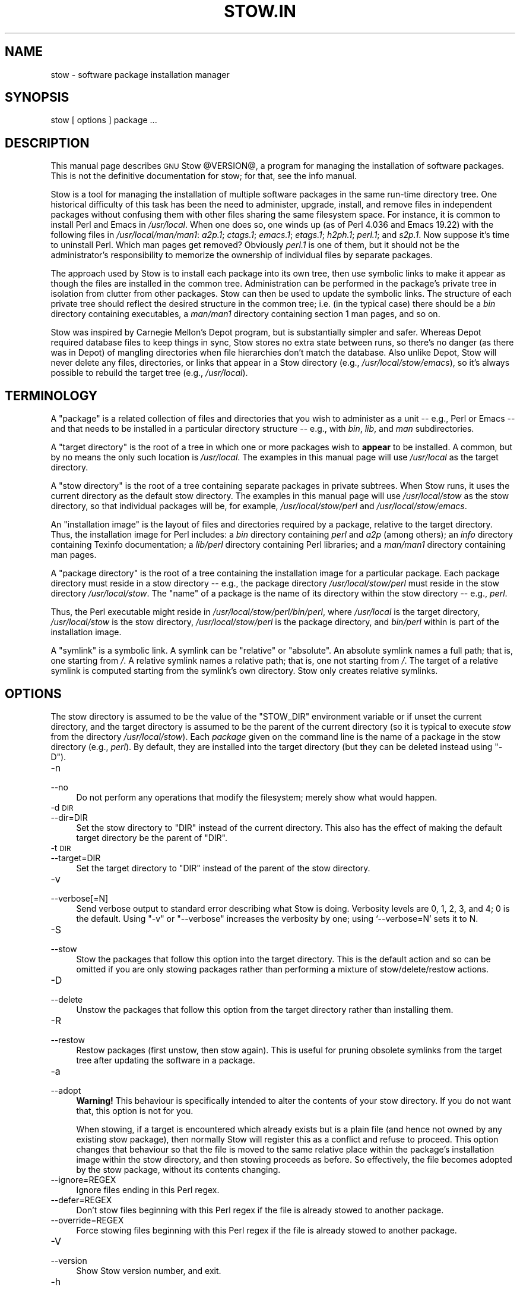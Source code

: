 .\" Automatically generated by Pod::Man 2.23 (Pod::Simple 3.14)
.\"
.\" Standard preamble:
.\" ========================================================================
.de Sp \" Vertical space (when we can't use .PP)
.if t .sp .5v
.if n .sp
..
.de Vb \" Begin verbatim text
.ft CW
.nf
.ne \\$1
..
.de Ve \" End verbatim text
.ft R
.fi
..
.\" Set up some character translations and predefined strings.  \*(-- will
.\" give an unbreakable dash, \*(PI will give pi, \*(L" will give a left
.\" double quote, and \*(R" will give a right double quote.  \*(C+ will
.\" give a nicer C++.  Capital omega is used to do unbreakable dashes and
.\" therefore won't be available.  \*(C` and \*(C' expand to `' in nroff,
.\" nothing in troff, for use with C<>.
.tr \(*W-
.ds C+ C\v'-.1v'\h'-1p'\s-2+\h'-1p'+\s0\v'.1v'\h'-1p'
.ie n \{\
.    ds -- \(*W-
.    ds PI pi
.    if (\n(.H=4u)&(1m=24u) .ds -- \(*W\h'-12u'\(*W\h'-12u'-\" diablo 10 pitch
.    if (\n(.H=4u)&(1m=20u) .ds -- \(*W\h'-12u'\(*W\h'-8u'-\"  diablo 12 pitch
.    ds L" ""
.    ds R" ""
.    ds C` ""
.    ds C' ""
'br\}
.el\{\
.    ds -- \|\(em\|
.    ds PI \(*p
.    ds L" ``
.    ds R" ''
'br\}
.\"
.\" Escape single quotes in literal strings from groff's Unicode transform.
.ie \n(.g .ds Aq \(aq
.el       .ds Aq '
.\"
.\" If the F register is turned on, we'll generate index entries on stderr for
.\" titles (.TH), headers (.SH), subsections (.SS), items (.Ip), and index
.\" entries marked with X<> in POD.  Of course, you'll have to process the
.\" output yourself in some meaningful fashion.
.ie \nF \{\
.    de IX
.    tm Index:\\$1\t\\n%\t"\\$2"
..
.    nr % 0
.    rr F
.\}
.el \{\
.    de IX
..
.\}
.\"
.\" Accent mark definitions (@(#)ms.acc 1.5 88/02/08 SMI; from UCB 4.2).
.\" Fear.  Run.  Save yourself.  No user-serviceable parts.
.    \" fudge factors for nroff and troff
.if n \{\
.    ds #H 0
.    ds #V .8m
.    ds #F .3m
.    ds #[ \f1
.    ds #] \fP
.\}
.if t \{\
.    ds #H ((1u-(\\\\n(.fu%2u))*.13m)
.    ds #V .6m
.    ds #F 0
.    ds #[ \&
.    ds #] \&
.\}
.    \" simple accents for nroff and troff
.if n \{\
.    ds ' \&
.    ds ` \&
.    ds ^ \&
.    ds , \&
.    ds ~ ~
.    ds /
.\}
.if t \{\
.    ds ' \\k:\h'-(\\n(.wu*8/10-\*(#H)'\'\h"|\\n:u"
.    ds ` \\k:\h'-(\\n(.wu*8/10-\*(#H)'\`\h'|\\n:u'
.    ds ^ \\k:\h'-(\\n(.wu*10/11-\*(#H)'^\h'|\\n:u'
.    ds , \\k:\h'-(\\n(.wu*8/10)',\h'|\\n:u'
.    ds ~ \\k:\h'-(\\n(.wu-\*(#H-.1m)'~\h'|\\n:u'
.    ds / \\k:\h'-(\\n(.wu*8/10-\*(#H)'\z\(sl\h'|\\n:u'
.\}
.    \" troff and (daisy-wheel) nroff accents
.ds : \\k:\h'-(\\n(.wu*8/10-\*(#H+.1m+\*(#F)'\v'-\*(#V'\z.\h'.2m+\*(#F'.\h'|\\n:u'\v'\*(#V'
.ds 8 \h'\*(#H'\(*b\h'-\*(#H'
.ds o \\k:\h'-(\\n(.wu+\w'\(de'u-\*(#H)/2u'\v'-.3n'\*(#[\z\(de\v'.3n'\h'|\\n:u'\*(#]
.ds d- \h'\*(#H'\(pd\h'-\w'~'u'\v'-.25m'\f2\(hy\fP\v'.25m'\h'-\*(#H'
.ds D- D\\k:\h'-\w'D'u'\v'-.11m'\z\(hy\v'.11m'\h'|\\n:u'
.ds th \*(#[\v'.3m'\s+1I\s-1\v'-.3m'\h'-(\w'I'u*2/3)'\s-1o\s+1\*(#]
.ds Th \*(#[\s+2I\s-2\h'-\w'I'u*3/5'\v'-.3m'o\v'.3m'\*(#]
.ds ae a\h'-(\w'a'u*4/10)'e
.ds Ae A\h'-(\w'A'u*4/10)'E
.    \" corrections for vroff
.if v .ds ~ \\k:\h'-(\\n(.wu*9/10-\*(#H)'\s-2\u~\d\s+2\h'|\\n:u'
.if v .ds ^ \\k:\h'-(\\n(.wu*10/11-\*(#H)'\v'-.4m'^\v'.4m'\h'|\\n:u'
.    \" for low resolution devices (crt and lpr)
.if \n(.H>23 .if \n(.V>19 \
\{\
.    ds : e
.    ds 8 ss
.    ds o a
.    ds d- d\h'-1'\(ga
.    ds D- D\h'-1'\(hy
.    ds th \o'bp'
.    ds Th \o'LP'
.    ds ae ae
.    ds Ae AE
.\}
.rm #[ #] #H #V #F C
.\" ========================================================================
.\"
.IX Title "STOW.IN 1"
.TH STOW.IN 1 "2012-01-09" "perl v5.12.4" "User Contributed Perl Documentation"
.\" For nroff, turn off justification.  Always turn off hyphenation; it makes
.\" way too many mistakes in technical documents.
.if n .ad l
.nh
.SH "NAME"
stow \- software package installation manager
.SH "SYNOPSIS"
.IX Header "SYNOPSIS"
stow [ options ] package ...
.SH "DESCRIPTION"
.IX Header "DESCRIPTION"
This manual page describes \s-1GNU\s0 Stow \f(CW@VERSION\fR@, a program for managing
the installation of software packages. This is not the definitive
documentation for stow; for that, see the info manual.
.PP
Stow is a tool for managing the installation of multiple software
packages in the same run-time directory tree. One historical
difficulty of this task has been the need to administer, upgrade,
install, and remove files in independent packages without confusing
them with other files sharing the same filesystem space. For instance,
it is common to install Perl and Emacs in \fI/usr/local\fR.  When one
does so, one winds up (as of Perl 4.036 and Emacs 19.22) with the
following files in \fI/usr/local/man/man1\fR: \fIa2p.1\fR; \fIctags.1\fR;
\&\fIemacs.1\fR; \fIetags.1\fR; \fIh2ph.1\fR; \fIperl.1\fR; and \fIs2p.1\fR.  Now
suppose it's time to uninstall Perl. Which man pages get removed?
Obviously \fIperl.1\fR is one of them, but it should not be the
administrator's responsibility to memorize the ownership of individual
files by separate packages.
.PP
The approach used by Stow is to install each package into its own
tree, then use symbolic links to make it appear as though the files
are installed in the common tree. Administration can be performed in
the package's private tree in isolation from clutter from other
packages.  Stow can then be used to update the symbolic links. The
structure of each private tree should reflect the desired structure in
the common tree; i.e. (in the typical case) there should be a \fIbin\fR
directory containing executables, a \fIman/man1\fR directory containing
section 1 man pages, and so on.
.PP
Stow was inspired by Carnegie Mellon's Depot program, but is
substantially simpler and safer. Whereas Depot required database files
to keep things in sync, Stow stores no extra state between runs, so
there's no danger (as there was in Depot) of mangling directories when
file hierarchies don't match the database. Also unlike Depot, Stow
will never delete any files, directories, or links that appear in a
Stow directory (e.g., \fI/usr/local/stow/emacs\fR), so it's always
possible to rebuild the target tree (e.g., \fI/usr/local\fR).
.SH "TERMINOLOGY"
.IX Header "TERMINOLOGY"
A \*(L"package\*(R" is a related collection of files and directories that
you wish to administer as a unit \*(-- e.g., Perl or Emacs \*(-- and that
needs to be installed in a particular directory structure \*(-- e.g.,
with \fIbin\fR, \fIlib\fR, and \fIman\fR subdirectories.
.PP
A \*(L"target directory\*(R" is the root of a tree in which one or more
packages wish to \fBappear\fR to be installed. A common, but by no means
the only such location is \fI/usr/local\fR.  The examples in this manual
page will use \fI/usr/local\fR as the target directory.
.PP
A \*(L"stow directory\*(R" is the root of a tree containing separate
packages in private subtrees. When Stow runs, it uses the current
directory as the default stow directory. The examples in this manual
page will use \fI/usr/local/stow\fR as the stow directory, so that
individual packages will be, for example, \fI/usr/local/stow/perl\fR and
\&\fI/usr/local/stow/emacs\fR.
.PP
An \*(L"installation image\*(R" is the layout of files and directories
required by a package, relative to the target directory. Thus, the
installation image for Perl includes: a \fIbin\fR directory containing
\&\fIperl\fR and \fIa2p\fR (among others); an \fIinfo\fR directory containing
Texinfo documentation; a \fIlib/perl\fR directory containing Perl
libraries; and a \fIman/man1\fR directory containing man pages.
.PP
A \*(L"package directory\*(R" is the root of a tree containing the
installation image for a particular package. Each package directory
must reside in a stow directory \*(-- e.g., the package directory
\&\fI/usr/local/stow/perl\fR must reside in the stow directory
\&\fI/usr/local/stow\fR.  The \*(L"name\*(R" of a package is the name of its
directory within the stow directory \*(-- e.g., \fIperl\fR.
.PP
Thus, the Perl executable might reside in
\&\fI/usr/local/stow/perl/bin/perl\fR, where \fI/usr/local\fR is the target
directory, \fI/usr/local/stow\fR is the stow directory,
\&\fI/usr/local/stow/perl\fR is the package directory, and \fIbin/perl\fR
within is part of the installation image.
.PP
A \*(L"symlink\*(R" is a symbolic link. A symlink can be \*(L"relative\*(R" or
\&\*(L"absolute\*(R". An absolute symlink names a full path; that is, one
starting from \fI/\fR.  A relative symlink names a relative path; that
is, one not starting from \fI/\fR.  The target of a relative symlink is
computed starting from the symlink's own directory.  Stow only creates
relative symlinks.
.SH "OPTIONS"
.IX Header "OPTIONS"
The stow directory is assumed to be the value of the \f(CW\*(C`STOW_DIR\*(C'\fR
environment variable or if unset the current directory, and the target
directory is assumed to be the parent of the current directory (so it
is typical to execute \fIstow\fR from the directory \fI/usr/local/stow\fR).
Each \fIpackage\fR given on the command line is the name of a package in
the stow directory (e.g., \fIperl\fR).  By default, they are installed
into the target directory (but they can be deleted instead using
\&\f(CW\*(C`\-D\*(C'\fR).
.IP "\-n" 4
.IX Item "-n"
.PD 0
.IP "\-\-no" 4
.IX Item "--no"
.PD
Do not perform any operations that modify the filesystem; merely show
what would happen.
.IP "\-d \s-1DIR\s0" 4
.IX Item "-d DIR"
.PD 0
.IP "\-\-dir=DIR" 4
.IX Item "--dir=DIR"
.PD
Set the stow directory to \f(CW\*(C`DIR\*(C'\fR instead of the current directory.
This also has the effect of making the default target directory be the
parent of \f(CW\*(C`DIR\*(C'\fR.
.IP "\-t \s-1DIR\s0" 4
.IX Item "-t DIR"
.PD 0
.IP "\-\-target=DIR" 4
.IX Item "--target=DIR"
.PD
Set the target directory to \f(CW\*(C`DIR\*(C'\fR instead of the parent of the stow
directory.
.IP "\-v" 4
.IX Item "-v"
.PD 0
.IP "\-\-verbose[=N]" 4
.IX Item "--verbose[=N]"
.PD
Send verbose output to standard error describing what Stow is
doing. Verbosity levels are 0, 1, 2, 3, and 4; 0 is the default.
Using \f(CW\*(C`\-v\*(C'\fR or \f(CW\*(C`\-\-verbose\*(C'\fR increases the verbosity by one; using
`\-\-verbose=N' sets it to N.
.IP "\-S" 4
.IX Item "-S"
.PD 0
.IP "\-\-stow" 4
.IX Item "--stow"
.PD
Stow the packages that follow this option into the target directory.
This is the default action and so can be omitted if you are only
stowing packages rather than performing a mixture of
stow/delete/restow actions.
.IP "\-D" 4
.IX Item "-D"
.PD 0
.IP "\-\-delete" 4
.IX Item "--delete"
.PD
Unstow the packages that follow this option from the target directory rather
than installing them.
.IP "\-R" 4
.IX Item "-R"
.PD 0
.IP "\-\-restow" 4
.IX Item "--restow"
.PD
Restow packages (first unstow, then stow again). This is useful
for pruning obsolete symlinks from the target tree after updating
the software in a package.
.IP "\-a" 4
.IX Item "-a"
.PD 0
.IP "\-\-adopt" 4
.IX Item "--adopt"
.PD
\&\fBWarning!\fR  This behaviour is specifically intended to alter the
contents of your stow directory.  If you do not want that, this option
is not for you.
.Sp
When stowing, if a target is encountered which already exists but is a
plain file (and hence not owned by any existing stow package), then
normally Stow will register this as a conflict and refuse to proceed.
This option changes that behaviour so that the file is moved to the
same relative place within the package's installation image within the
stow directory, and then stowing proceeds as before.  So effectively,
the file becomes adopted by the stow package, without its contents
changing.
.IP "\-\-ignore=REGEX" 4
.IX Item "--ignore=REGEX"
Ignore files ending in this Perl regex.
.IP "\-\-defer=REGEX" 4
.IX Item "--defer=REGEX"
Don't stow files beginning with this Perl regex if the file is already
stowed to another package.
.IP "\-\-override=REGEX" 4
.IX Item "--override=REGEX"
Force stowing files beginning with this Perl regex if the file is
already stowed to another package.
.IP "\-V" 4
.IX Item "-V"
.PD 0
.IP "\-\-version" 4
.IX Item "--version"
.PD
Show Stow version number, and exit.
.IP "\-h" 4
.IX Item "-h"
.PD 0
.IP "\-\-help" 4
.IX Item "--help"
.PD
Show Stow command syntax, and exit.
.SH "INSTALLING PACKAGES"
.IX Header "INSTALLING PACKAGES"
The default action of Stow is to install a package. This means
creating symlinks in the target tree that point into the package tree.
Stow attempts to do this with as few symlinks as possible; in other
words, if Stow can create a single symlink that points to an entire
subtree within the package tree, it will choose to do that rather than
create a directory in the target tree and populate it with symlinks.
.PP
For example, suppose that no packages have yet been installed in
\&\fI/usr/local\fR; it's completely empty (except for the \fIstow\fR
subdirectory, of course). Now suppose the Perl package is installed.
Recall that it includes the following directories in its installation
image: \fIbin\fR; \fIinfo\fR; \fIlib/perl\fR; \fIman/man1\fR.  Rather than
creating the directory \fI/usr/local/bin\fR and populating it with
symlinks to \fI../stow/perl/bin/perl\fR and \fI../stow/perl/bin/a2p\fR (and
so on), Stow will create a single symlink, \fI/usr/local/bin\fR, which
points to \fIstow/perl/bin\fR.  In this way, it still works to refer to
\&\fI/usr/local/bin/perl\fR and \fI/usr/local/bin/a2p\fR, and fewer symlinks
have been created. This is called \*(L"tree folding\*(R", since an entire
subtree is \*(L"folded\*(R" into a single symlink.
.PP
To complete this example, Stow will also create the symlink
\&\fI/usr/local/info\fR pointing to \fIstow/perl/info\fR; the symlink
\&\fI/usr/local/lib\fR pointing to \fIstow/perl/lib\fR; and the symlink
\&\fI/usr/local/man\fR pointing to \fIstow/perl/man\fR.
.PP
Now suppose that instead of installing the Perl package into an empty
target tree, the target tree is not empty to begin with. Instead, it
contains several files and directories installed under a different
system-administration philosophy. In particular, \fI/usr/local/bin\fR
already exists and is a directory, as are \fI/usr/local/lib\fR and
\&\fI/usr/local/man/man1\fR.  In this case, Stow will descend into
\&\fI/usr/local/bin\fR and create symlinks to \fI../stow/perl/bin/perl\fR and
\&\fI../stow/perl/bin/a2p\fR (etc.), and it will descend into
\&\fI/usr/local/lib\fR and create the tree-folding symlink \fIperl\fR pointing
to \fI../stow/perl/lib/perl\fR, and so on. As a rule, Stow only descends
as far as necessary into the target tree when it can create a
tree-folding symlink.
.PP
The time often comes when a tree-folding symlink has to be undone
because another package uses one or more of the folded subdirectories
in its installation image. This operation is called \*(L"splitting open\*(R"
a folded tree. It involves removing the original symlink from the
target tree, creating a true directory in its place, and then
populating the new directory with symlinks to the newly-installed
package \fBand\fR to the old package that used the old symlink. For
example, suppose that after installing Perl into an empty
\&\fI/usr/local\fR, we wish to install Emacs.  Emacs's installation image
includes a \fIbin\fR directory containing the \fIemacs\fR and \fIetags\fR
executables, among others. Stow must make these files appear to be
installed in \fI/usr/local/bin\fR, but presently \fI/usr/local/bin\fR is a
symlink to \fIstow/perl/bin\fR.  Stow therefore takes the following
steps: the symlink \fI/usr/local/bin\fR is deleted; the directory
\&\fI/usr/local/bin\fR is created; links are made from \fI/usr/local/bin\fR to
\&\fI../stow/emacs/bin/emacs\fR and \fI../stow/emacs/bin/etags\fR; and links
are made from \fI/usr/local/bin\fR to \fI../stow/perl/bin/perl\fR and
\&\fI../stow/perl/bin/a2p\fR.
.PP
When splitting open a folded tree, Stow makes sure that the symlink
it is about to remove points inside a valid package in the current stow
directory.
.SS "Stow will never delete anything that it doesn't own."
.IX Subsection "Stow will never delete anything that it doesn't own."
Stow \*(L"owns\*(R" everything living in the target tree that points into a
package in the stow directory. Anything Stow owns, it can recompute if
lost. Note that by this definition, Stow doesn't \*(L"own\*(R" anything
\&\fBin\fR the stow directory or in any of the packages.
.PP
If Stow needs to create a directory or a symlink in the target tree
and it cannot because that name is already in use and is not owned by
Stow, then a conflict has arisen. See the \*(L"Conflicts\*(R" section in the
info manual.
.SH "DELETING PACKAGES"
.IX Header "DELETING PACKAGES"
When the \f(CW\*(C`\-D\*(C'\fR option is given, the action of Stow is to delete a
package from the target tree. Note that Stow will not delete anything
it doesn't \*(L"own\*(R". Deleting a package does \fBnot\fR mean removing it from
the stow directory or discarding the package tree.
.PP
To delete a package, Stow recursively scans the target tree, skipping
over the stow directory (since that is usually a subdirectory of the
target tree) and any other stow directories it encounters (see
\&\*(L"Multiple stow directories\*(R" in the info manual). Any symlink it
finds that points into the package being deleted is removed. Any
directory that contained only symlinks to the package being deleted is
removed. Any directory that, after removing symlinks and empty
subdirectories, contains only symlinks to a single other package, is
considered to be a previously \*(L"folded\*(R" tree that was \*(L"split open.\*(R"
Stow will re-fold the tree by removing the symlinks to the surviving
package, removing the directory, then linking the directory back to
the surviving package.
.SH "SEE ALSO"
.IX Header "SEE ALSO"
The full documentation for \fIstow\fR is maintained as a Texinfo manual.
If the \fIinfo\fR and \fIstow\fR programs are properly installed at your site, the command
.PP
.Vb 1
\&    info stow
.Ve
.PP
should give you access to the complete manual.
.SH "BUGS"
.IX Header "BUGS"
Please report bugs in Stow using the Debian bug tracking system.
.PP
Currently known bugs include:
.IP "\(bu" 4
The empty-directory problem.
.Sp
If package \fIfoo\fR includes an empty directory \*(-- say, \fIfoo/bar\fR \*(--
then if no other package has a \fIbar\fR subdirectory, everything's fine.
If another stowed package \fIquux\fR, has a \fIbar\fR subdirectory, then
when stowing, \fItargetdir/bar\fR will be \*(L"split open\*(R" and the contents
of \fIquux/bar\fR will be individually stowed.  So far, so good. But when
unstowing \fIquux\fR, \fItargetdir/bar\fR will be removed, even though
\&\fIfoo/bar\fR needs it to remain.  A workaround for this problem is to
create a file in \fIfoo/bar\fR as a placeholder. If you name that file
\&\fI.placeholder\fR, it will be easy to find and remove such files when
this bug is fixed.
.IP "\(bu" 4
When using multiple stow directories (see \*(L"Multiple stow directories\*(R"
in the info manual), Stow fails to \*(L"split open\*(R" tree-folding symlinks
(see \*(L"Installing packages\*(R" in the info manual) that point into a stow
directory which is not the one in use by the current Stow
command. Before failing, it should search the target of the link to
see whether any element of the path contains a \fI.stow\fR file. If it
finds one, it can \*(L"learn\*(R" about the cooperating stow directory to
short-circuit the \fI.stow\fR search the next time it encounters a
tree-folding symlink.
.SH "AUTHOR"
.IX Header "AUTHOR"
This man page was originally constructed by Charles Briscoe-Smith from
parts of Stow's info manual, and then converted to \s-1POD\s0 format by Adam
Spiers.  The info manual contains the following notice, which, as it
says, applies to this manual page, too.  The text of the section
entitled \*(L"\s-1GNU\s0 General Public License\*(R" can be found in the file
\&\fI/usr/share/common\-licenses/GPL\fR on any Debian GNU/Linux system.  If
you don't have access to a Debian system, or the \s-1GPL\s0 is not there,
write to the Free Software Foundation, Inc., 59 Temple Place, Suite
330, Boston, \s-1MA\s0, 02111\-1307, \s-1USA\s0.
.SH "COPYRIGHT"
.IX Header "COPYRIGHT"
Copyright (C)
1993, 1994, 1995, 1996 by Bob Glickstein <bobg+stow@zanshin.com>;
2000, 2001 by Guillaume Morin;
2007 by Kahlil Hodgson;
2011 by Adam Spiers;
and others.
.PP
Permission is granted to make and distribute verbatim copies of this
manual provided the copyright notice and this permission notice are
preserved on all copies.
.PP
Permission is granted to copy and distribute modified versions of this
manual under the conditions for verbatim copying, provided also that
the section entitled \*(L"\s-1GNU\s0 General Public License\*(R" is included with the
modified manual, and provided that the entire resulting derived work
is distributed under the terms of a permission notice identical to
this one.
.PP
Permission is granted to copy and distribute translations of this
manual into another language, under the above conditions for modified
versions, except that this permission notice may be stated in a
translation approved by the Free Software Foundation.
